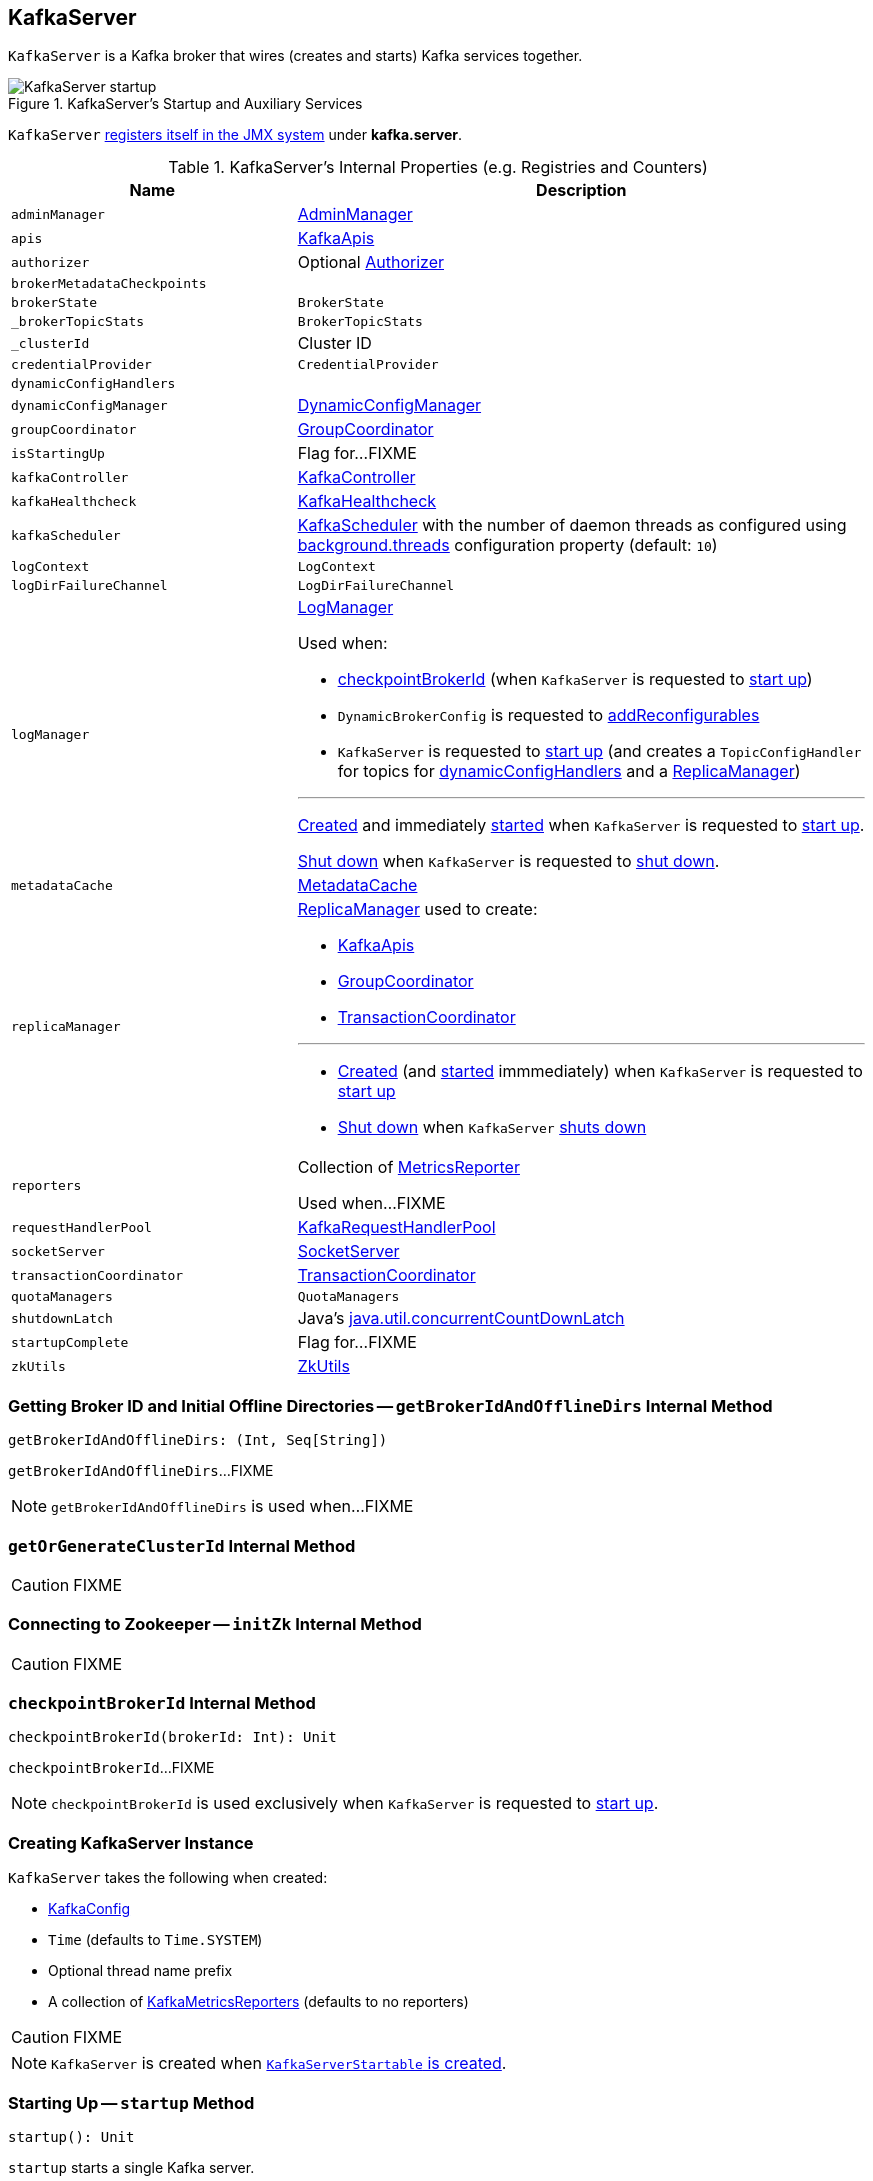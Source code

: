 == [[KafkaServer]] KafkaServer

`KafkaServer` is a Kafka broker that wires (creates and starts) Kafka services together.

.KafkaServer's Startup and Auxiliary Services
image::images/KafkaServer-startup.png[align="center"]

`KafkaServer` <<creating-instance, registers itself in the JMX system>> under *kafka.server*.

[[internal-registries]]
.KafkaServer's Internal Properties (e.g. Registries and Counters)
[cols="1,2",options="header",width="100%"]
|===
| Name
| Description

| [[adminManager]] `adminManager`
| link:kafka-AdminManager.adoc[AdminManager]

| [[apis]] `apis`
| link:kafka-KafkaApis.adoc[KafkaApis]

| [[authorizer]] `authorizer`
| Optional link:kafka-Authorizer.adoc[Authorizer]

| `brokerMetadataCheckpoints`
| [[brokerMetadataCheckpoints]]

| [[brokerState]] `brokerState`
| `BrokerState`

| [[_brokerTopicStats]] `_brokerTopicStats`
| `BrokerTopicStats`

| [[_clusterId]] `_clusterId`
| Cluster ID

| [[credentialProvider]] `credentialProvider`
| `CredentialProvider`

| [[dynamicConfigHandlers]] `dynamicConfigHandlers`
|

| [[dynamicConfigManager]] `dynamicConfigManager`
| link:kafka-DynamicConfigManager.adoc[DynamicConfigManager]

| [[groupCoordinator]] `groupCoordinator`
| link:kafka-GroupCoordinator.adoc[GroupCoordinator]

| [[isStartingUp]] `isStartingUp`
| Flag for...FIXME

| [[kafkaController]] `kafkaController`
| link:kafka-KafkaController.adoc[KafkaController]

| [[kafkaHealthcheck]] `kafkaHealthcheck`
| link:kafka-KafkaHealthcheck.adoc[KafkaHealthcheck]

| `kafkaScheduler`
| [[kafkaScheduler]] <<kafka-KafkaScheduler.adoc#, KafkaScheduler>> with the number of daemon threads as configured using <<kafka-properties.adoc#backgroundThreads, background.threads>> configuration property (default: `10`)

| [[logContext]] `logContext`
| `LogContext`

| [[logDirFailureChannel]] `logDirFailureChannel`
| `LogDirFailureChannel`

| `logManager`
a| [[logManager]][[getLogManager]] <<kafka-LogManager.adoc#, LogManager>>

Used when:

* <<checkpointBrokerId, checkpointBrokerId>> (when `KafkaServer` is requested to <<startup, start up>>)

* `DynamicBrokerConfig` is requested to <<kafka-DynamicBrokerConfig.adoc#addReconfigurables, addReconfigurables>>

* `KafkaServer` is requested to <<startup, start up>> (and creates a `TopicConfigHandler` for topics for <<dynamicConfigHandlers, dynamicConfigHandlers>> and a <<createReplicaManager, ReplicaManager>>)

---

<<kafka-LogManager.adoc#apply, Created>> and immediately <<kafka-LogManager.adoc#startup, started>> when `KafkaServer` is requested to <<startup, start up>>.

<<kafka-LogManager.adoc#shutdown, Shut down>> when `KafkaServer` is requested to <<shutdown, shut down>>.

| [[metadataCache]] `metadataCache`
| link:kafka-MetadataCache.adoc[MetadataCache]

| [[replicaManager]] `replicaManager`
a| <<kafka-server-ReplicaManager.adoc#, ReplicaManager>> used to create:

* <<apis, KafkaApis>>
* <<groupCoordinator, GroupCoordinator>>
* <<transactionCoordinator, TransactionCoordinator>>

---

* link:kafka-server-ReplicaManager.adoc#creating-instance[Created] (and link:kafka-server-ReplicaManager.adoc#startup[started] immmediately) when `KafkaServer` is requested to <<startup, start up>>

* link:kafka-server-ReplicaManager.adoc#shutdown[Shut down] when `KafkaServer` <<shutdown, shuts down>>

| [[reporters]] `reporters`
| Collection of link:kafka-MetricsReporter.adoc[MetricsReporter]

Used when...FIXME

| [[requestHandlerPool]] `requestHandlerPool`
| link:kafka-KafkaRequestHandlerPool.adoc[KafkaRequestHandlerPool]

| [[socketServer]] `socketServer`
| link:kafka-SocketServer.adoc[SocketServer]

| [[transactionCoordinator]] `transactionCoordinator`
| link:kafka-TransactionCoordinator.adoc[TransactionCoordinator]

| [[quotaManagers]] `quotaManagers`
| `QuotaManagers`

| [[shutdownLatch]] `shutdownLatch`
| Java's https://docs.oracle.com/javase/9/docs/api/java/util/concurrent/CountDownLatch.html[java.util.concurrentCountDownLatch]

| [[startupComplete]] `startupComplete`
| Flag for...FIXME

| [[zkUtils]] `zkUtils`
| link:kafka-ZkUtils.adoc[ZkUtils]
|===

=== [[getBrokerIdAndOfflineDirs]] Getting Broker ID and Initial Offline Directories -- `getBrokerIdAndOfflineDirs` Internal Method

[source, scala]
----
getBrokerIdAndOfflineDirs: (Int, Seq[String])
----

`getBrokerIdAndOfflineDirs`...FIXME

NOTE: `getBrokerIdAndOfflineDirs` is used when...FIXME

=== [[getOrGenerateClusterId]] `getOrGenerateClusterId` Internal Method

CAUTION: FIXME

=== [[initZk]] Connecting to Zookeeper -- `initZk` Internal Method

CAUTION: FIXME

=== [[checkpointBrokerId]] `checkpointBrokerId` Internal Method

[source, scala]
----
checkpointBrokerId(brokerId: Int): Unit
----

`checkpointBrokerId`...FIXME

NOTE: `checkpointBrokerId` is used exclusively when `KafkaServer` is requested to <<startup, start up>>.

=== [[creating-instance]] Creating KafkaServer Instance

`KafkaServer` takes the following when created:

* [[config]] link:kafka-KafkaConfig.adoc[KafkaConfig]
* [[time]] `Time` (defaults to `Time.SYSTEM`)
* [[threadNamePrefix]] Optional thread name prefix
* [[kafkaMetricsReporters]] A collection of link:kafka-KafkaMetricsReporter.adoc[KafkaMetricsReporters] (defaults to no reporters)

CAUTION: FIXME

NOTE: `KafkaServer` is created when link:kafka-KafkaServerStartable.adoc#creating-instance[`KafkaServerStartable` is created].

=== [[startup]] Starting Up -- `startup` Method

[source, scala]
----
startup(): Unit
----

`startup` starts a single Kafka server.

Internally, `startup` first prints out the following INFO message to the logs:

```
INFO starting (kafka.server.KafkaServer)
```

`startup` sets <<brokerState, BrokerState>> as `Starting`.

`startup` requests <<kafkaScheduler, KafkaScheduler>> to link:kafka-KafkaScheduler.adoc#startup[start].

`startup` <<initZk, connects to Zookeeper>> (and initializes <<zkUtils, ZkUtils>>).

`startup` <<getOrGenerateClusterId, getOrGenerateClusterId>> (that is recorded as <<_clusterId, cluster id>>).

You should see the following INFO message in the logs:

```
INFO Cluster ID = [clusterId] (kafka.server.KafkaServer)
```

`startup` <<getBrokerIdAndOfflineDirs, gets broker id and initial offline directories>>.

`startup` creates the `LogContext` with *[KafkaServer id=[brokerId]]* prefix.

`startup` creates and configures metrics.

1. Requests <<config, KafkaConfig>> for link:kafka-KafkaConfig.adoc#getConfiguredInstances[configured instances] of metric reporters

1. Adds a `JmxReporter` (with *kafka.server* prefix)

1. Creates the `MetricConfig`

1. Initializes <<metrics, Metrics>> internal registry

`startup` registers broker topic metrics (by initializing <<_brokerTopicStats, BrokerTopicStats>>).

`startup` initializes <<quotaManagers, QuotaManagers>>.

`startup` <<notifyClusterListeners, notifies cluster resource listeners>> (i.e. <<kafkaMetricsReporters, KafkaMetricsReporters>> and the configured instances of metric reporters).

`startup` creates the <<logDirFailureChannel, LogDirFailureChannel>>

`startup` creates the <<logManager, LogManager>> and requests it to link:kafka-LogManager.adoc#startup[start up].

`startup` creates the <<metadataCache, MetadataCache>> (for the <<brokerId, broker ID>>).

`startup` creates the <<credentialProvider, CredentialProvider>> (per link:kafka-properties.adoc#sasl.enabled.mechanisms[sasl.enabled.mechanisms] property).

`startup` creates the <<socketServer, SocketServer>> (for <<config, KafkaConfig>>, <<metrics, Metrics>> and <<credentialProvider, CredentialProvider>>) and requests it to link:kafka-SocketServer.adoc#startup[start up].

`startup` creates the <<replicaManager, ReplicaManager>> and requests it to link:kafka-server-ReplicaManager.adoc#startup[start up].

`startup` link:kafka-KafkaController.adoc#creating-instance[creates] the <<kafkaController, KafkaController>> (for <<config, KafkaConfig>>, <<zkUtils, ZkUtils>>, <<metrics, Metrics>> and the optional <<threadNamePrefix, threadNamePrefix>>) and requests it to link:kafka-KafkaController.adoc#startup[start up].

`startup` link:kafka-AdminManager.adoc#creating-instance[creates] the <<adminManager, AdminManager>> (for <<config, KafkaConfig>>, <<metrics, Metrics>>, <<metadataCache, MetadataCache>> and <<zkUtils, ZkUtils>>).

`startup` link:kafka-GroupCoordinator.adoc#creating-instance[creates] the <<groupCoordinator, GroupCoordinator>> (for <<config, KafkaConfig>>, <<zkUtils, ZkUtils>> and <<replicaManager, ReplicaManager>>) and requests it to link:kafka-GroupCoordinator.adoc#startup[start up].

`startup` link:kafka-TransactionCoordinator.adoc#creating-instance[creates] the <<transactionCoordinator, TransactionCoordinator>> (for <<config, KafkaConfig>>, <<replicaManager, ReplicaManager>>, a new dedicated link:kafka-KafkaScheduler.adoc[KafkaScheduler] with `transaction-log-manager-` thread name prefix, <<zkUtils, ZkUtils>>, <<metrics, Metrics>> and <<metadataCache, MetadataCache>>) and requests it to link:kafka-TransactionCoordinator.adoc#startup[start up].

`startup` creates a <<authorizer, Authorizer>> (if defined using link:kafka-properties.adoc#authorizer.class.name[authorizer.class.name] property) and link:kafka-Authorizer.adoc#configure[configures] it.

`startup` link:kafka-KafkaApis.adoc#creating-instance[creates] the <<apis, KafkaApis>> (for <<socketServer, SocketServer>>, <<replicaManager, ReplicaManager>>, <<adminManager, AdminManager>>, <<groupCoordinator, GroupCoordinator>>, <<transactionCoordinator, TransactionCoordinator>>, <<kafkaController, KafkaController>>, <<zkUtils, ZkUtils>>, <<brokerId, broker ID>>, <<config, KafkaConfig>>, <<metadataCache, MetadataCache>>, <<metrics, Metrics>>, <<authorizer, Authorizer>>, <<quotaManagers, QuotaManagers>>, <<_brokerTopicStats, BrokerTopicStats>>, <<clusterId, cluster ID>>).

NOTE: At this point `KafkaServer` may start processing requests.

`startup` link:kafka-KafkaRequestHandlerPool.adoc#creating-instance[creates] the <<requestHandlerPool, KafkaRequestHandlerPool>> (for <<brokerId, broker ID>>, <<socketServer, SocketServer>>, <<apis, KafkaApis>> and link:kafka-properties.adoc#num.io.threads[num.io.threads]).

`startup` starts the HTTP interface of mx4j (if configured).

`startup` creates the <<dynamicConfigManager, DynamicConfigManager>> (for <<zkUtils, ZkUtils>> and <<dynamicConfigHandlers, dynamicConfigHandlers>>) and requests it to link:kafka-DynamicConfigManager.adoc#startup[start up].

`startup` configures the advertised listeners (if defined).

`startup` creates the <<kafkaHealthcheck, KafkaHealthcheck>> (for <<brokerId, broker ID>>, the advertised listeners, <<zkUtils, ZkUtils>>, link:kafka-properties.adoc#broker.rack[broker.rack] and link:kafka-properties.adoc#inter.broker.protocol.version[inter.broker.protocol.version] Kafka properties) and requests it to link:kafka-KafkaHealthcheck.adoc#startup[start up].

`startup` <<checkpointBrokerId, checkpoints>> the <<brokerId, broker ID>>.

`startup` sets <<brokerState, BrokerState>> as `RunningAsBroker`, creates the <<shutdownLatch, CountDownLatch>>, enables the <<startupComplete, startupComplete>> flag, disables <<isStartingUp, isStartingUp>> flag

`startup` registers `AppInfo` as an MBean with the MBean server as `kafka.server:type=app-info,id=[brokerId]`.

In the end, you should see the following INFO message in the logs:

```
INFO [Kafka Server [brokerId]], started (kafka.server.KafkaServer)
```

NOTE: The INFO message above uses so-called *log ident* with the value of `broker.id` property and is always in the format ``[Kafka Server [brokerId]], `` after a Kafka server has fully started.

NOTE: `startup` is used exclusively when `KafkaServerStartable` link:kafka-KafkaServerStartable.adoc#startup[starts up].

=== [[notifyClusterListeners]] Sending Updated Cluster Metadata to ClusterResourceListeners -- `notifyClusterListeners` Internal Method

[source, scala]
----
notifyClusterListeners(clusterListeners: Seq[AnyRef]): Unit
----

`notifyClusterListeners` creates a link:kafka-ClusterResourceListener.adoc#ClusterResourceListeners[ClusterResourceListeners] (with the objects from the input `clusterListeners` of type `ClusterResourceListener`) and link:kafka-ClusterResourceListener.adoc#onUpdate[sends the updated cluster metadata] to them.

NOTE: `notifyClusterListeners` is used exclusively when `KafkaServer` <<startup, starts up>> (with `clusterListeners` as <<kafkaMetricsReporters, kafkaMetricsReporters>> and the `MetricsReporter` reporters from link:kafka-properties.adoc#metric_reporters[metric.reporters] Kafka property).

=== [[createReplicaManager]] Creating ReplicaManager -- `createReplicaManager` Internal Method

[source, scala]
----
createReplicaManager(isShuttingDown: AtomicBoolean): ReplicaManager
----

`createReplicaManager` simply link:kafka-server-ReplicaManager.adoc#creating-instance[creates] the <<replicaManager, ReplicaManager>> (passing in the references to the services, e.g. <<metrics, Metrics>>, <<kafkaScheduler, KafkaScheduler>>, <<logManager, LogManager>>, <<quotaManagers, QuotaManagers>>, <<metadataCache, MetadataCache>>, <<logDirFailureChannel, LogDirFailureChannel>>).

NOTE: `createReplicaManager` is used exclusively when `KafkaServer` is requested to <<startup, start up>>.

=== [[shutdown]] `shutdown` Method

[source, scala]
----
shutdown(): Unit
----

`shutdown`...FIXME

NOTE: `shutdown` is used when...FIXME
